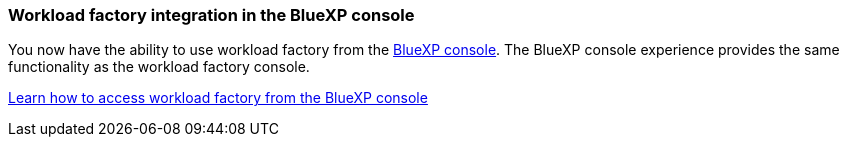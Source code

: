 === Workload factory integration in the BlueXP console   
You now have the ability to use workload factory from the link:https://console.bluexp.netapp.com[BlueXP console^]. The BlueXP console experience provides the same functionality as the workload factory console.  

link:https://docs.netapp.com/us-en/workload-setup-admin/console-experiences.html[Learn how to access workload factory from the BlueXP console]